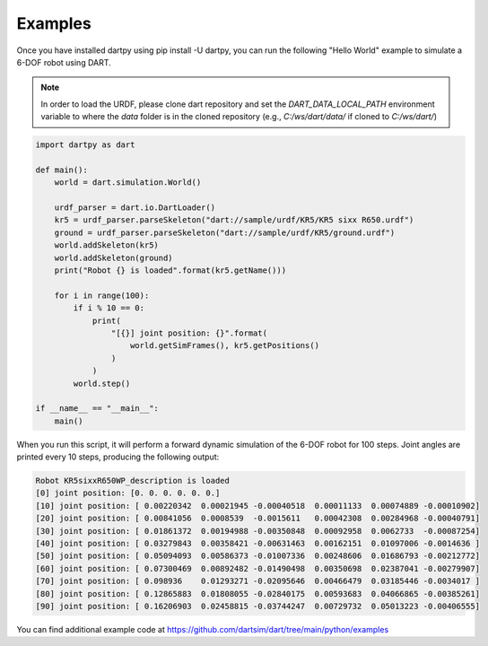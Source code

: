 Examples
========

Once you have installed dartpy using pip install -U dartpy, you can run the following "Hello World" example to simulate a 6-DOF robot using DART.

.. note::

   In order to load the URDF, please clone dart repository and set the `DART_DATA_LOCAL_PATH` environment variable to where the `data` folder is in the cloned repository (e.g., `C:/ws/dart/data/` if cloned to `C:/ws/dart/`)

.. code-block:: python

    import dartpy as dart

    def main():
        world = dart.simulation.World()

        urdf_parser = dart.io.DartLoader()
        kr5 = urdf_parser.parseSkeleton("dart://sample/urdf/KR5/KR5 sixx R650.urdf")
        ground = urdf_parser.parseSkeleton("dart://sample/urdf/KR5/ground.urdf")
        world.addSkeleton(kr5)
        world.addSkeleton(ground)
        print("Robot {} is loaded".format(kr5.getName()))

        for i in range(100):
            if i % 10 == 0:
                print(
                    "[{}] joint position: {}".format(
                        world.getSimFrames(), kr5.getPositions()
                    )
                )
            world.step()

    if __name__ == "__main__":
        main()

When you run this script, it will perform a forward dynamic simulation of the 6-DOF robot for 100 steps. Joint angles are printed every 10 steps, producing the following output:

.. code-block:: none

   Robot KR5sixxR650WP_description is loaded
   [0] joint position: [0. 0. 0. 0. 0. 0.]
   [10] joint position: [ 0.00220342  0.00021945 -0.00040518  0.00011133  0.00074889 -0.00010902]
   [20] joint position: [ 0.00841056  0.0008539  -0.0015611   0.00042308  0.00284968 -0.00040791]
   [30] joint position: [ 0.01861372  0.00194988 -0.00350848  0.00092958  0.0062733  -0.00087254]
   [40] joint position: [ 0.03279843  0.00358421 -0.00631463  0.00162151  0.01097006 -0.0014636 ]
   [50] joint position: [ 0.05094093  0.00586373 -0.01007336  0.00248606  0.01686793 -0.00212772]
   [60] joint position: [ 0.07300469  0.00892482 -0.01490498  0.00350698  0.02387041 -0.00279907]
   [70] joint position: [ 0.098936    0.01293271 -0.02095646  0.00466479  0.03185446 -0.0034017 ]
   [80] joint position: [ 0.12865883  0.01808055 -0.02840175  0.00593683  0.04066865 -0.00385261]
   [90] joint position: [ 0.16206903  0.02458815 -0.03744247  0.00729732  0.05013223 -0.00406555]

You can find additional example code at https://github.com/dartsim/dart/tree/main/python/examples

